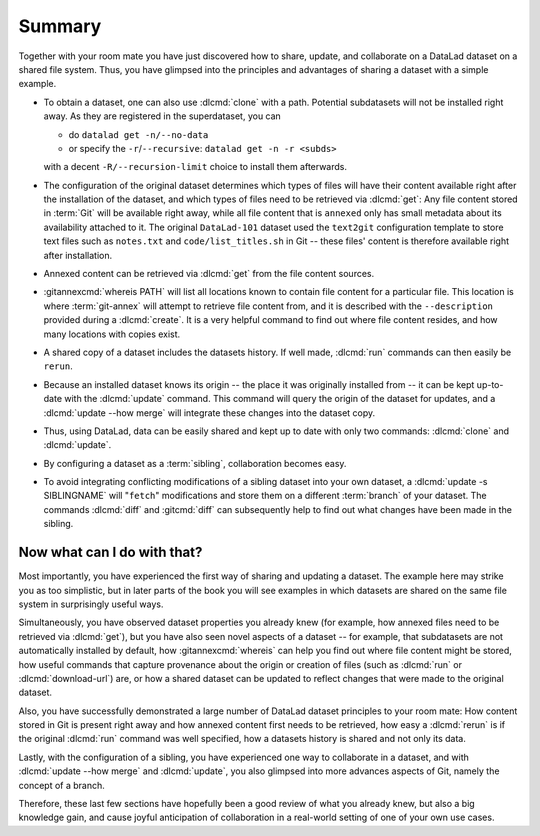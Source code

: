 .. _summary_sharelocal:

Summary
-------

Together with your room mate you have just discovered how
to share, update, and collaborate on a DataLad dataset on a shared file system.
Thus, you have glimpsed into the principles and advantages of
sharing a dataset with a simple example.

* To obtain a dataset, one can also use :dlcmd:`clone` with a path.
  Potential subdatasets will not be installed right away. As they are registered in
  the superdataset, you can

  - do ``datalad get -n/--no-data``
  - or specify the ``-r``/``--recursive``: ``datalad get -n -r <subds>``

  with a decent ``-R/--recursion-limit`` choice to install them afterwards.

* The configuration of the original dataset determines which types
  of files will have their content available right after the installation of
  the dataset, and which types of files need to be retrieved via
  :dlcmd:`get`: Any file content stored in :term:`Git` will be available
  right away, while all file content that is ``annexed`` only has
  small metadata about its availability attached to it. The original
  ``DataLad-101`` dataset used the ``text2git`` configuration template
  to store text files such as ``notes.txt`` and ``code/list_titles.sh``
  in Git -- these files' content is therefore available right after
  installation.

* Annexed content can be retrieved via :dlcmd:`get` from the
  file content sources.

* :gitannexcmd:`whereis PATH` will list all locations known to contain file
  content for a particular file. This location is where :term:`git-annex`
  will attempt to retrieve file content from, and it is described with the
  ``--description`` provided during a :dlcmd:`create`. It is a very
  helpful command to find out where file content resides, and how many
  locations with copies exist.

* A shared copy of a dataset includes the datasets history. If well made,
  :dlcmd:`run` commands can then easily be ``rerun``.

* Because an installed dataset knows its origin -- the place it was
  originally installed from -- it can be kept up-to-date with the
  :dlcmd:`update` command. This command will query the origin of the
  dataset for updates, and a :dlcmd:`update --how merge` will integrate
  these changes into the dataset copy.

* Thus, using DataLad, data can be easily shared and kept up to date
  with only two commands: :dlcmd:`clone` and :dlcmd:`update`.

* By configuring a dataset as a :term:`sibling`, collaboration becomes easy.

* To avoid integrating conflicting modifications of a sibling dataset into your
  own dataset, a :dlcmd:`update -s SIBLINGNAME` will "``fetch``" modifications
  and store them on a different :term:`branch` of your dataset. The commands
  :dlcmd:`diff` and :gitcmd:`diff` can subsequently help to find
  out what changes have been made in the sibling.

Now what can I do with that?
^^^^^^^^^^^^^^^^^^^^^^^^^^^^

Most importantly, you have experienced the first way of sharing
and updating a dataset.
The example here may strike you as too simplistic, but in later parts of
the book you will see examples in which datasets are shared on the same
file system in surprisingly useful ways.

Simultaneously, you have observed dataset properties you already knew
(for example, how annexed files need to be retrieved via :dlcmd:`get`),
but you have also seen novel aspects of a dataset -- for example, that
subdatasets are not automatically installed by default, how
:gitannexcmd:`whereis` can help you find out where file content might be stored,
how useful commands that capture provenance about the origin or creation of files
(such as :dlcmd:`run` or :dlcmd:`download-url`) are,
or how a shared dataset can be updated to reflect changes that were made
to the original dataset.

Also, you have successfully demonstrated a large number of DataLad dataset
principles to your room mate: How content stored in Git is present right
away and how annexed content first needs to be retrieved, how easy a
:dlcmd:`rerun` is if the original :dlcmd:`run` command was well
specified, how a datasets history is shared and not only its data.

Lastly, with the configuration of a sibling, you have experienced one
way to collaborate in a dataset, and with :dlcmd:`update --how merge`
and :dlcmd:`update`, you also glimpsed into more advances aspects
of Git, namely the concept of a branch.

Therefore, these last few sections have hopefully been a good review
of what you already knew, but also a big knowledge gain, and cause
joyful anticipation of collaboration in a real-world setting of one
of your own use cases.

